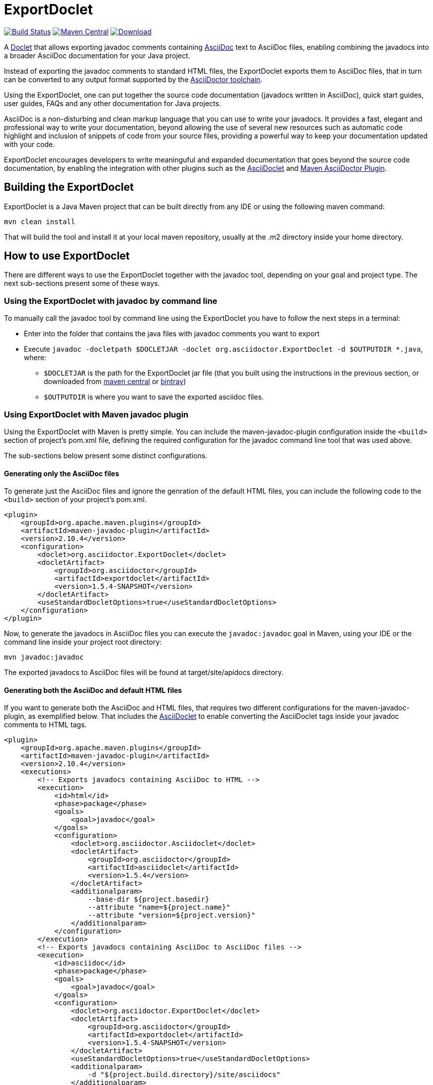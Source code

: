 = ExportDoclet

image:https://travis-ci.org/johncarl81/exportdoclet.svg?branch=master["Build Status", link="https://travis-ci.org/johncarl81/exportdoclet"] 
image:https://maven-badges.herokuapp.com/maven-central/org.asciidoctor/exportdoclet/badge.svg["Maven Central", link="https://maven-badges.herokuapp.com/maven-central/org.asciidoctor/exportdoclet"]
image:https://img.shields.io/bintray/v/asciidoctor/maven/asciidoclet.svg["Download", link="https://bintray.com/asciidoctor/maven/asciidoclet"]

A link:http://docs.oracle.com/javase/1.5.0/docs/guide/javadoc/doclet/overview.html[Doclet] that allows exporting javadoc
comments containing link:http://asciidoctor.org[AsciiDoc] text to AsciiDoc files, enabling combining the javadocs into a broader AsciiDoc documentation for your Java project.

Instead of exporting the javadoc comments to standard HTML files, the ExportDoclet exports them to AsciiDoc files, that in turn can be converted to any output format supported by the link:http://asciidoctor.org[AsciiDoctor toolchain].

Using the ExportDoclet, one can put together the source code documentation (javadocs written in AsciiDoc), quick start guides, user guides, FAQs and any other documentation for Java projects. 

AsciiDoc is a non-disturbing and clean markup language that you can use to write your javadocs. It provides a fast, elegant and professional way to write your documentation, beyond allowing the use of several new resources such as automatic code highlight and inclusion of snippets of code from your source files, providing a powerful way to keep your documentation updated with your code. 

ExportDoclet encourages developers to write meaninguful and expanded documentation that goes beyond the source code documentation, by enabling the integration with other plugins such as the link:https://github.com/asciidoctor/asciidoclet[AsciiDoclet] and link:https://github.com/asciidoctor/asciidoctor-maven-plugin[Maven AsciiDoctor Plugin].

== Building the ExportDoclet

ExportDoclet is a Java Maven project that can be built directly from any IDE or using the following maven command:

[source,bash]
mvn clean install

That will build the tool and install it at your local maven repository, usually at the .m2 directory
inside your home directory.

== How to use ExportDoclet
There are different ways to use the ExportDoclet together with the javadoc tool, depending on your goal and project type. The next sub-sections present some of these ways.

=== Using the ExportDoclet with javadoc by command line

To manually call the javadoc tool by command line using the ExportDoclet you have to follow
the next steps in a terminal:

- Enter into the folder that contains the java files with javadoc comments you want to export
- Execute `javadoc -docletpath $DOCLETJAR -doclet org.asciidoctor.ExportDoclet -d $OUTPUTDIR *.java`, where: 
    ** `$DOCLETJAR` is the path for the ExportDoclet jar file (that you built using the instructions in the previous section, or downloaded from link:https://maven-badges.herokuapp.com/maven-central/org.asciidoctor/exportdoclet[maven central] or link:https://bintray.com/asciidoctor/maven/asciidoclet[bintray]) 
    ** `$OUTPUTDIR` is where you want to save the exported asciidoc files.

=== Using ExportDoclet with Maven javadoc plugin

Using the ExportDoclet with Maven is pretty simple. You can include the maven-javadoc-plugin configuration inside the `<build>` section of project's pom.xml file, defining the required configuration for the javadoc command line tool that was used above. 

The sub-sections below present some distinct configurations.

==== Generating only the AsciiDoc files

To generate just the AsciiDoc files and ignore the genration of the default HTML files, you can include the following code to the `<build>` section of your project's pom.xml.

[source,xml]
--
<plugin>
    <groupId>org.apache.maven.plugins</groupId>
    <artifactId>maven-javadoc-plugin</artifactId>
    <version>2.10.4</version>
    <configuration>
        <doclet>org.asciidoctor.ExportDoclet</doclet>
        <docletArtifact>
            <groupId>org.asciidoctor</groupId>
            <artifactId>exportdoclet</artifactId>
            <version>1.5.4-SNAPSHOT</version>
        </docletArtifact>
        <useStandardDocletOptions>true</useStandardDocletOptions>
    </configuration>
</plugin>
--

Now, to generate the javadocs in AsciiDoc files you can execute the `javadoc:javadoc` goal in Maven, using your IDE or the command line inside your project root directory:

[source,bash]
mvn javadoc:javadoc

The exported javadocs to AsciiDoc files will be found at target/site/apidocs directory.

==== Generating both the AsciiDoc and default HTML files

If you want to generate both the AsciiDoc and HTML files, that requires two different configurations for the maven-javadoc-plugin, 
as exemplified below. That includes the link:https://github.com/asciidoctor/asciidoclet[AsciiDoclet] to enable converting
the AsciiDoclet tags inside your javadoc comments to HTML tags.

[source,xml]
--
<plugin>
    <groupId>org.apache.maven.plugins</groupId>
    <artifactId>maven-javadoc-plugin</artifactId>
    <version>2.10.4</version>
    <executions>
        <!-- Exports javadocs containing AsciiDoc to HTML -->
        <execution>
            <id>html</id>
            <phase>package</phase>
            <goals>
                <goal>javadoc</goal>
            </goals>
            <configuration>
                <doclet>org.asciidoctor.Asciidoclet</doclet>
                <docletArtifact>
                    <groupId>org.asciidoctor</groupId>
                    <artifactId>asciidoclet</artifactId>
                    <version>1.5.4</version>
                </docletArtifact>
                <additionalparam>
                    --base-dir ${project.basedir}
                    --attribute "name=${project.name}"
                    --attribute "version=${project.version}"
                </additionalparam>
            </configuration>
        </execution>
        <!-- Exports javadocs containing AsciiDoc to AsciiDoc files -->
        <execution>
            <id>asciidoc</id>
            <phase>package</phase>
            <goals>
                <goal>javadoc</goal>
            </goals>
            <configuration>
                <doclet>org.asciidoctor.ExportDoclet</doclet>
                <docletArtifact>
                    <groupId>org.asciidoctor</groupId>
                    <artifactId>exportdoclet</artifactId>
                    <version>1.5.4-SNAPSHOT</version>
                </docletArtifact>
                <useStandardDocletOptions>true</useStandardDocletOptions>
                <additionalparam>
                    -d "${project.build.directory}/site/asciidocs"
                </additionalparam>
            </configuration>
        </execution>
    </executions>
</plugin>
--

Now, to generate the javadocs both in AsciiDoc and HTML files, you can execute the `package` goal in Maven, using your IDE or the command line inside your project root directory:

[source,bash]
mvn clean package

You can see a link:sample[sample project] that has some java files with javadocs containing AsciiDoc, and that has everything configured in the pom.xml.

== How to use the generated AsciiDoc Files

After using the ExportDoclet to export the javadoc comments written in AsciiDoc, you can put together your entire project documentation (javadocs, quick start guides, user guides, FAQs, etc) and exporting them to several different formats such as beautiful HTMLs, PDF, epub or any other format supported by  link:http://asciidoctor.org[AsciiDoctor].

In order to accomplish that, you can use the link:https://github.com/asciidoctor/asciidoctor-maven-plugin[Maven AsciiDoctor Plugin] to automate the process of collecting all AsciiDoc files, that compound the entire project documentation, and export them to any deployment format such as HTML or PDF.

== Contributors

- link:http://twitter.com/manoelcampos[Manoel Campos da Silva Filho]

== Additional References
- link:http://www.manpagez.com/man/1/javadoc/[The javadoc Command Line Manual]
- link:http://www.oracle.com/technetwork/articles/java/index-jsp-135444.html[The javadoc Tool Home Page]
- link:https://maven.apache.org/plugins/maven-javadoc-plugin[Maven javadoc Plugin]
- link:https://github.com/asciidoctor/asciidoclet[AsciiDoclet]
- link:https://github.com/asciidoctor/asciidoctor-maven-plugin[Maven AsciiDoctor Plugin]
